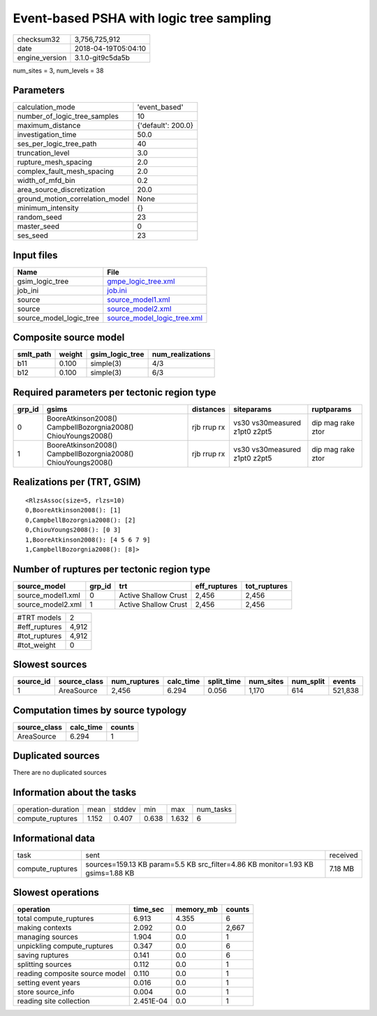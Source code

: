 Event-based PSHA with logic tree sampling
=========================================

============== ===================
checksum32     3,756,725,912      
date           2018-04-19T05:04:10
engine_version 3.1.0-git9c5da5b   
============== ===================

num_sites = 3, num_levels = 38

Parameters
----------
=============================== ==================
calculation_mode                'event_based'     
number_of_logic_tree_samples    10                
maximum_distance                {'default': 200.0}
investigation_time              50.0              
ses_per_logic_tree_path         40                
truncation_level                3.0               
rupture_mesh_spacing            2.0               
complex_fault_mesh_spacing      2.0               
width_of_mfd_bin                0.2               
area_source_discretization      20.0              
ground_motion_correlation_model None              
minimum_intensity               {}                
random_seed                     23                
master_seed                     0                 
ses_seed                        23                
=============================== ==================

Input files
-----------
======================= ============================================================
Name                    File                                                        
======================= ============================================================
gsim_logic_tree         `gmpe_logic_tree.xml <gmpe_logic_tree.xml>`_                
job_ini                 `job.ini <job.ini>`_                                        
source                  `source_model1.xml <source_model1.xml>`_                    
source                  `source_model2.xml <source_model2.xml>`_                    
source_model_logic_tree `source_model_logic_tree.xml <source_model_logic_tree.xml>`_
======================= ============================================================

Composite source model
----------------------
========= ====== =============== ================
smlt_path weight gsim_logic_tree num_realizations
========= ====== =============== ================
b11       0.100  simple(3)       4/3             
b12       0.100  simple(3)       6/3             
========= ====== =============== ================

Required parameters per tectonic region type
--------------------------------------------
====== ============================================================= =========== ============================= =================
grp_id gsims                                                         distances   siteparams                    ruptparams       
====== ============================================================= =========== ============================= =================
0      BooreAtkinson2008() CampbellBozorgnia2008() ChiouYoungs2008() rjb rrup rx vs30 vs30measured z1pt0 z2pt5 dip mag rake ztor
1      BooreAtkinson2008() CampbellBozorgnia2008() ChiouYoungs2008() rjb rrup rx vs30 vs30measured z1pt0 z2pt5 dip mag rake ztor
====== ============================================================= =========== ============================= =================

Realizations per (TRT, GSIM)
----------------------------

::

  <RlzsAssoc(size=5, rlzs=10)
  0,BooreAtkinson2008(): [1]
  0,CampbellBozorgnia2008(): [2]
  0,ChiouYoungs2008(): [0 3]
  1,BooreAtkinson2008(): [4 5 6 7 9]
  1,CampbellBozorgnia2008(): [8]>

Number of ruptures per tectonic region type
-------------------------------------------
================= ====== ==================== ============ ============
source_model      grp_id trt                  eff_ruptures tot_ruptures
================= ====== ==================== ============ ============
source_model1.xml 0      Active Shallow Crust 2,456        2,456       
source_model2.xml 1      Active Shallow Crust 2,456        2,456       
================= ====== ==================== ============ ============

============= =====
#TRT models   2    
#eff_ruptures 4,912
#tot_ruptures 4,912
#tot_weight   0    
============= =====

Slowest sources
---------------
========= ============ ============ ========= ========== ========= ========= =======
source_id source_class num_ruptures calc_time split_time num_sites num_split events 
========= ============ ============ ========= ========== ========= ========= =======
1         AreaSource   2,456        6.294     0.056      1,170     614       521,838
========= ============ ============ ========= ========== ========= ========= =======

Computation times by source typology
------------------------------------
============ ========= ======
source_class calc_time counts
============ ========= ======
AreaSource   6.294     1     
============ ========= ======

Duplicated sources
------------------
There are no duplicated sources

Information about the tasks
---------------------------
================== ===== ====== ===== ===== =========
operation-duration mean  stddev min   max   num_tasks
compute_ruptures   1.152 0.407  0.638 1.632 6        
================== ===== ====== ===== ===== =========

Informational data
------------------
================ =============================================================================== ========
task             sent                                                                            received
compute_ruptures sources=159.13 KB param=5.5 KB src_filter=4.86 KB monitor=1.93 KB gsims=1.88 KB 7.18 MB 
================ =============================================================================== ========

Slowest operations
------------------
============================== ========= ========= ======
operation                      time_sec  memory_mb counts
============================== ========= ========= ======
total compute_ruptures         6.913     4.355     6     
making contexts                2.092     0.0       2,667 
managing sources               1.904     0.0       1     
unpickling compute_ruptures    0.347     0.0       6     
saving ruptures                0.141     0.0       6     
splitting sources              0.112     0.0       1     
reading composite source model 0.110     0.0       1     
setting event years            0.016     0.0       1     
store source_info              0.004     0.0       1     
reading site collection        2.451E-04 0.0       1     
============================== ========= ========= ======